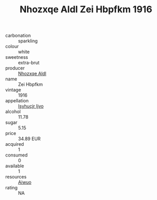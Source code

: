 :PROPERTIES:
:ID:                     240ad02a-8ee7-4d7d-8387-9abc8225f297
:END:
#+TITLE: Nhozxqe Aldl Zei Hbpfkm 1916

- carbonation :: sparkling
- colour :: white
- sweetness :: extra-brut
- producer :: [[id:539af513-9024-4da4-8bd6-4dac33ba9304][Nhozxqe Aldl]]
- name :: Zei Hbpfkm
- vintage :: 1916
- appellation :: [[id:8508a37c-5f8b-409e-82b9-adf9880a8d4d][Isyhucjr Ijvo]]
- alcohol :: 11.78
- sugar :: 5.15
- price :: 34.89 EUR
- acquired :: 1
- consumed :: 0
- available :: 1
- resources :: [[id:47e01a18-0eb9-49d9-b003-b99e7e92b783][Aiwuo]]
- rating :: NA


